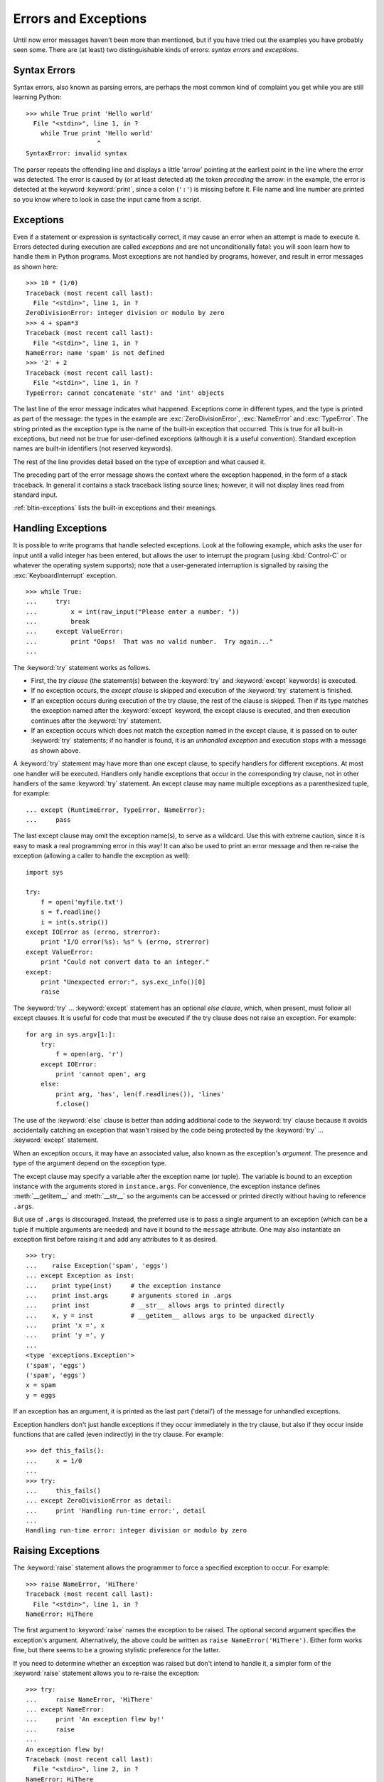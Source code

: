 .. _tut-errors:

*********************
Errors and Exceptions
*********************

Until now error messages haven't been more than mentioned, but if you have tried
out the examples you have probably seen some.  There are (at least) two
distinguishable kinds of errors: *syntax errors* and *exceptions*.


.. _tut-syntaxerrors:

Syntax Errors
=============

Syntax errors, also known as parsing errors, are perhaps the most common kind of
complaint you get while you are still learning Python::

   >>> while True print 'Hello world'
     File "<stdin>", line 1, in ?
       while True print 'Hello world'
                      ^
   SyntaxError: invalid syntax

The parser repeats the offending line and displays a little 'arrow' pointing at
the earliest point in the line where the error was detected.  The error is
caused by (or at least detected at) the token *preceding* the arrow: in the
example, the error is detected at the keyword :keyword:`print`, since a colon
(``':'``) is missing before it.  File name and line number are printed so you
know where to look in case the input came from a script.


.. _tut-exceptions:

Exceptions
==========

Even if a statement or expression is syntactically correct, it may cause an
error when an attempt is made to execute it. Errors detected during execution
are called *exceptions* and are not unconditionally fatal: you will soon learn
how to handle them in Python programs.  Most exceptions are not handled by
programs, however, and result in error messages as shown here::

   >>> 10 * (1/0)
   Traceback (most recent call last):
     File "<stdin>", line 1, in ?
   ZeroDivisionError: integer division or modulo by zero
   >>> 4 + spam*3
   Traceback (most recent call last):
     File "<stdin>", line 1, in ?
   NameError: name 'spam' is not defined
   >>> '2' + 2
   Traceback (most recent call last):
     File "<stdin>", line 1, in ?
   TypeError: cannot concatenate 'str' and 'int' objects

The last line of the error message indicates what happened. Exceptions come in
different types, and the type is printed as part of the message: the types in
the example are :exc:`ZeroDivisionError`, :exc:`NameError` and :exc:`TypeError`.
The string printed as the exception type is the name of the built-in exception
that occurred.  This is true for all built-in exceptions, but need not be true
for user-defined exceptions (although it is a useful convention). Standard
exception names are built-in identifiers (not reserved keywords).

The rest of the line provides detail based on the type of exception and what
caused it.

The preceding part of the error message shows the context where the exception
happened, in the form of a stack traceback. In general it contains a stack
traceback listing source lines; however, it will not display lines read from
standard input.

:ref:`bltin-exceptions` lists the built-in exceptions and their meanings.


.. _tut-handling:

Handling Exceptions
===================

It is possible to write programs that handle selected exceptions. Look at the
following example, which asks the user for input until a valid integer has been
entered, but allows the user to interrupt the program (using :kbd:`Control-C` or
whatever the operating system supports); note that a user-generated interruption
is signalled by raising the :exc:`KeyboardInterrupt` exception. ::

   >>> while True:
   ...     try:
   ...         x = int(raw_input("Please enter a number: "))
   ...         break
   ...     except ValueError:
   ...         print "Oops!  That was no valid number.  Try again..."
   ...     

The :keyword:`try` statement works as follows.

* First, the *try clause* (the statement(s) between the :keyword:`try` and
  :keyword:`except` keywords) is executed.

* If no exception occurs, the *except clause* is skipped and execution of the
  :keyword:`try` statement is finished.

* If an exception occurs during execution of the try clause, the rest of the
  clause is skipped.  Then if its type matches the exception named after the
  :keyword:`except` keyword, the except clause is executed, and then execution
  continues after the :keyword:`try` statement.

* If an exception occurs which does not match the exception named in the except
  clause, it is passed on to outer :keyword:`try` statements; if no handler is
  found, it is an *unhandled exception* and execution stops with a message as
  shown above.

A :keyword:`try` statement may have more than one except clause, to specify
handlers for different exceptions.  At most one handler will be executed.
Handlers only handle exceptions that occur in the corresponding try clause, not
in other handlers of the same :keyword:`try` statement.  An except clause may
name multiple exceptions as a parenthesized tuple, for example::

   ... except (RuntimeError, TypeError, NameError):
   ...     pass

The last except clause may omit the exception name(s), to serve as a wildcard.
Use this with extreme caution, since it is easy to mask a real programming error
in this way!  It can also be used to print an error message and then re-raise
the exception (allowing a caller to handle the exception as well)::

   import sys

   try:
       f = open('myfile.txt')
       s = f.readline()
       i = int(s.strip())
   except IOError as (errno, strerror):
       print "I/O error(%s): %s" % (errno, strerror)
   except ValueError:
       print "Could not convert data to an integer."
   except:
       print "Unexpected error:", sys.exc_info()[0]
       raise

The :keyword:`try` ... :keyword:`except` statement has an optional *else
clause*, which, when present, must follow all except clauses.  It is useful for
code that must be executed if the try clause does not raise an exception.  For
example::

   for arg in sys.argv[1:]:
       try:
           f = open(arg, 'r')
       except IOError:
           print 'cannot open', arg
       else:
           print arg, 'has', len(f.readlines()), 'lines'
           f.close()

The use of the :keyword:`else` clause is better than adding additional code to
the :keyword:`try` clause because it avoids accidentally catching an exception
that wasn't raised by the code being protected by the :keyword:`try` ...
:keyword:`except` statement.

When an exception occurs, it may have an associated value, also known as the
exception's *argument*. The presence and type of the argument depend on the
exception type.

The except clause may specify a variable after the exception name (or tuple).
The variable is bound to an exception instance with the arguments stored in
``instance.args``.  For convenience, the exception instance defines
:meth:`__getitem__` and :meth:`__str__` so the arguments can be accessed or
printed directly without having to reference ``.args``.

But use of ``.args`` is discouraged.  Instead, the preferred use is to pass a
single argument to an exception (which can be a tuple if multiple arguments are
needed) and have it bound to the ``message`` attribute.  One may also
instantiate an exception first before raising it and add any attributes to it as
desired. ::

   >>> try:
   ...    raise Exception('spam', 'eggs')
   ... except Exception as inst:
   ...    print type(inst)     # the exception instance
   ...    print inst.args      # arguments stored in .args
   ...    print inst           # __str__ allows args to printed directly
   ...    x, y = inst          # __getitem__ allows args to be unpacked directly
   ...    print 'x =', x
   ...    print 'y =', y
   ...
   <type 'exceptions.Exception'>
   ('spam', 'eggs')
   ('spam', 'eggs')
   x = spam
   y = eggs

If an exception has an argument, it is printed as the last part ('detail') of
the message for unhandled exceptions.

Exception handlers don't just handle exceptions if they occur immediately in the
try clause, but also if they occur inside functions that are called (even
indirectly) in the try clause. For example::

   >>> def this_fails():
   ...     x = 1/0
   ... 
   >>> try:
   ...     this_fails()
   ... except ZeroDivisionError as detail:
   ...     print 'Handling run-time error:', detail
   ... 
   Handling run-time error: integer division or modulo by zero


.. _tut-raising:

Raising Exceptions
==================

The :keyword:`raise` statement allows the programmer to force a specified
exception to occur. For example::

   >>> raise NameError, 'HiThere'
   Traceback (most recent call last):
     File "<stdin>", line 1, in ?
   NameError: HiThere

The first argument to :keyword:`raise` names the exception to be raised.  The
optional second argument specifies the exception's argument.  Alternatively, the
above could be written as ``raise NameError('HiThere')``.  Either form works
fine, but there seems to be a growing stylistic preference for the latter.

If you need to determine whether an exception was raised but don't intend to
handle it, a simpler form of the :keyword:`raise` statement allows you to
re-raise the exception::

   >>> try:
   ...     raise NameError, 'HiThere'
   ... except NameError:
   ...     print 'An exception flew by!'
   ...     raise
   ...
   An exception flew by!
   Traceback (most recent call last):
     File "<stdin>", line 2, in ?
   NameError: HiThere


.. _tut-userexceptions:

User-defined Exceptions
=======================

Programs may name their own exceptions by creating a new exception class.
Exceptions should typically be derived from the :exc:`Exception` class, either
directly or indirectly.  For example::

   >>> class MyError(Exception):
   ...     def __init__(self, value):
   ...         self.value = value
   ...     def __str__(self):
   ...         return repr(self.value)
   ... 
   >>> try:
   ...     raise MyError(2*2)
   ... except MyError as e:
   ...     print 'My exception occurred, value:', e.value
   ... 
   My exception occurred, value: 4
   >>> raise MyError, 'oops!'
   Traceback (most recent call last):
     File "<stdin>", line 1, in ?
   __main__.MyError: 'oops!'

In this example, the default :meth:`__init__` of :class:`Exception` has been
overridden.  The new behavior simply creates the *value* attribute.  This
replaces the default behavior of creating the *args* attribute.

Exception classes can be defined which do anything any other class can do, but
are usually kept simple, often only offering a number of attributes that allow
information about the error to be extracted by handlers for the exception.  When
creating a module that can raise several distinct errors, a common practice is
to create a base class for exceptions defined by that module, and subclass that
to create specific exception classes for different error conditions::

   class Error(Exception):
       """Base class for exceptions in this module."""
       pass

   class InputError(Error):
       """Exception raised for errors in the input.

       Attributes:
           expression -- input expression in which the error occurred
           message -- explanation of the error
       """

       def __init__(self, expression, message):
           self.expression = expression
           self.message = message

   class TransitionError(Error):
       """Raised when an operation attempts a state transition that's not
       allowed.

       Attributes:
           previous -- state at beginning of transition
           next -- attempted new state
           message -- explanation of why the specific transition is not allowed
       """

       def __init__(self, previous, next, message):
           self.previous = previous
           self.next = next
           self.message = message

Most exceptions are defined with names that end in "Error," similar to the
naming of the standard exceptions.

Many standard modules define their own exceptions to report errors that may
occur in functions they define.  More information on classes is presented in
chapter :ref:`tut-classes`.


.. _tut-cleanup:

Defining Clean-up Actions
=========================

The :keyword:`try` statement has another optional clause which is intended to
define clean-up actions that must be executed under all circumstances.  For
example::

   >>> try:
   ...     raise KeyboardInterrupt
   ... finally:
   ...     print 'Goodbye, world!'
   ... 
   Goodbye, world!
   Traceback (most recent call last):
     File "<stdin>", line 2, in ?
   KeyboardInterrupt

A *finally clause* is always executed before leaving the :keyword:`try`
statement, whether an exception has occurred or not. When an exception has
occurred in the :keyword:`try` clause and has not been handled by an
:keyword:`except` clause (or it has occurred in a :keyword:`except` or
:keyword:`else` clause), it is re-raised after the :keyword:`finally` clause has
been executed.  The :keyword:`finally` clause is also executed "on the way out"
when any other clause of the :keyword:`try` statement is left via a
:keyword:`break`, :keyword:`continue` or :keyword:`return` statement.  A more
complicated example (having :keyword:`except` and :keyword:`finally` clauses in
the same :keyword:`try` statement works as of Python 2.5)::

   >>> def divide(x, y):
   ...     try:
   ...         result = x / y
   ...     except ZeroDivisionError:
   ...         print "division by zero!"
   ...     else:
   ...         print "result is", result
   ...     finally:
   ...         print "executing finally clause"
   ...
   >>> divide(2, 1)
   result is 2
   executing finally clause
   >>> divide(2, 0)
   division by zero!
   executing finally clause
   >>> divide("2", "1")
   executing finally clause
   Traceback (most recent call last):
     File "<stdin>", line 1, in ?
     File "<stdin>", line 3, in divide
   TypeError: unsupported operand type(s) for /: 'str' and 'str'

As you can see, the :keyword:`finally` clause is executed in any event.  The
:exc:`TypeError` raised by dividing two strings is not handled by the
:keyword:`except` clause and therefore re-raised after the :keyword:`finally`
clauses has been executed.

In real world applications, the :keyword:`finally` clause is useful for
releasing external resources (such as files or network connections), regardless
of whether the use of the resource was successful.


.. _tut-cleanup-with:

Predefined Clean-up Actions
===========================

Some objects define standard clean-up actions to be undertaken when the object
is no longer needed, regardless of whether or not the operation using the object
succeeded or failed. Look at the following example, which tries to open a file
and print its contents to the screen. ::

   for line in open("myfile.txt"):
       print line

The problem with this code is that it leaves the file open for an indeterminate
amount of time after the code has finished executing. This is not an issue in
simple scripts, but can be a problem for larger applications. The
:keyword:`with` statement allows objects like files to be used in a way that
ensures they are always cleaned up promptly and correctly. ::

   with open("myfile.txt") as f:
       for line in f:
           print line

After the statement is executed, the file *f* is always closed, even if a
problem was encountered while processing the lines. Other objects which provide
predefined clean-up actions will indicate this in their documentation.


